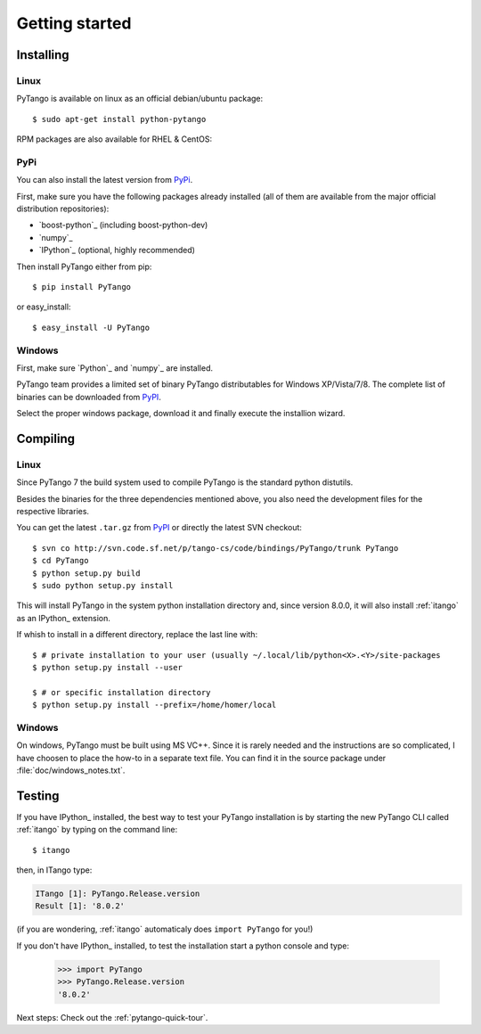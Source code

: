 .. highlight:: python
   :linenothreshold: 5

.. _getting-started:

Getting started
===============

Installing
----------

Linux
~~~~~

PyTango is available on linux as an official debian/ubuntu package::

    $ sudo apt-get install python-pytango

RPM packages are also available for RHEL & CentOS:

.. hlist::
   :columns: 2

   * `RHEL 5/CentOS 5 32bits <ftp://ftp.maxlab.lu.se/pub/maxlab/packages/el5/i386/repoview/index.html>`_
   * `RHEL 5/CentOS 5 64bits <ftp://ftp.maxlab.lu.se/pub/maxlab/packages/el5/x86_64/repoview/index.html>`_
   * `RHEL 6/CentOS 6 32bits <ftp://ftp.maxlab.lu.se/pub/maxlab/packages/el6/i386/repoview/index.html>`_
   * `RHEL 6/CentOS 6 64bits <ftp://ftp.maxlab.lu.se/pub/maxlab/packages/el6/x86_64/repoview/index.html>`_

PyPi
~~~~

You can also install the latest version from `PyPi`_.

First, make sure you have the following packages already installed (all of them
are available from the major official distribution repositories):

* `boost-python`_ (including boost-python-dev)
* `numpy`_ 
* `IPython`_ (optional, highly recommended)

Then install PyTango either from pip::

    $ pip install PyTango

or easy_install::

    $ easy_install -U PyTango

Windows
~~~~~~~

First, make sure `Python`_ and `numpy`_ are installed.

PyTango team provides a limited set of binary PyTango distributables for
Windows XP/Vista/7/8. The complete list of binaries can be downloaded from
`PyPI`_.

Select the proper windows package, download it and finally execute the 
installion wizard.

Compiling
---------

Linux
~~~~~

Since PyTango 7 the build system used to compile PyTango is the standard python 
distutils.

Besides the binaries for the three dependencies mentioned above, you also need 
the development files for the respective libraries.

You can get the latest ``.tar.gz`` from `PyPI`_ or directly
the latest SVN checkout::

    $ svn co http://svn.code.sf.net/p/tango-cs/code/bindings/PyTango/trunk PyTango
    $ cd PyTango
    $ python setup.py build
    $ sudo python setup.py install

This will install PyTango in the system python installation directory and, since
version 8.0.0, it will also install :ref:`itango` as an IPython_ extension.

If whish to install in a different directory, replace the last line with::
    
    $ # private installation to your user (usually ~/.local/lib/python<X>.<Y>/site-packages
    $ python setup.py install --user

    $ # or specific installation directory
    $ python setup.py install --prefix=/home/homer/local

Windows
~~~~~~~

On windows, PyTango must be built using MS VC++.
Since it is rarely needed and the instructions are so complicated, I have
choosen to place the how-to in a separate text file. You can find it in the
source package under :file:`doc/windows_notes.txt`.

Testing
-------

If you have IPython_ installed, the best way to test your PyTango installation
is by starting the new PyTango CLI called :ref:`itango` by typing on the command
line::

    $ itango

then, in ITango type:

.. sourcecode:: itango

    ITango [1]: PyTango.Release.version
    Result [1]: '8.0.2'

(if you are wondering, :ref:`itango` automaticaly does ``import PyTango`` 
for you!)

If you don't have IPython_ installed, to test the installation start a
python console and type:

    >>> import PyTango
    >>> PyTango.Release.version
    '8.0.2'

Next steps: Check out the :ref:`pytango-quick-tour`.

